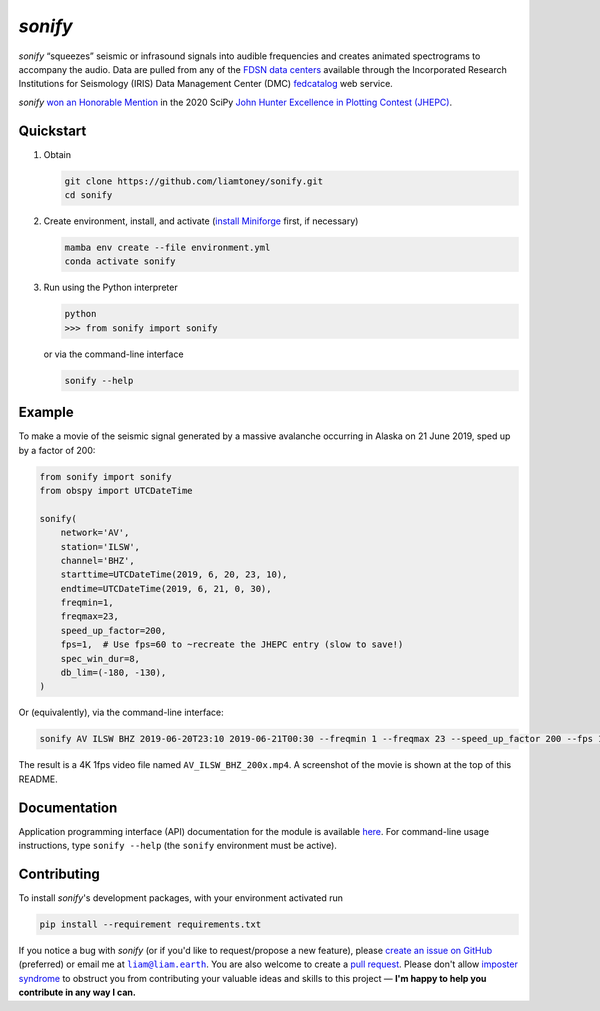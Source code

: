 *sonify*
========

|docs_badge| |build_badge| |cov_badge| |black_badge| |isort_badge|

*sonify* “squeezes” seismic or infrasound signals into audible frequencies and
creates animated spectrograms to accompany the audio. Data are pulled from any
of the `FDSN data centers
<https://service.iris.edu/irisws/fedcatalog/1/datacenters?format=html>`__
available through the Incorporated Research Institutions for Seismology (IRIS)
Data Management Center (DMC) `fedcatalog
<https://service.iris.edu/irisws/fedcatalog/docs/1/help/>`__ web service.

|screenshot|

*sonify* `won an Honorable Mention
<https://jhepc.github.io/2020/entry_11/index.html>`__ in the 2020 SciPy `John
Hunter Excellence in Plotting Contest (JHEPC) <https://jhepc.github.io/>`__.

Quickstart
----------

1. Obtain

   .. code-block:: xml

     git clone https://github.com/liamtoney/sonify.git
     cd sonify

2. Create environment, install, and activate (`install Miniforge
   <https://github.com/conda-forge/miniforge?tab=readme-ov-file#install>`__
   first, if necessary)

   .. code-block:: xml

     mamba env create --file environment.yml
     conda activate sonify

3. Run using the Python interpreter

   .. code-block:: python

     python
     >>> from sonify import sonify

   or via the command-line interface

   .. code-block:: xml

     sonify --help

Example
-------

To make a movie of the seismic signal generated by a massive avalanche
occurring in Alaska on 21 June 2019, sped up by a factor of 200:

.. code-block:: python

   from sonify import sonify
   from obspy import UTCDateTime

   sonify(
       network='AV',
       station='ILSW',
       channel='BHZ',
       starttime=UTCDateTime(2019, 6, 20, 23, 10),
       endtime=UTCDateTime(2019, 6, 21, 0, 30),
       freqmin=1,
       freqmax=23,
       speed_up_factor=200,
       fps=1,  # Use fps=60 to ~recreate the JHEPC entry (slow to save!)
       spec_win_dur=8,
       db_lim=(-180, -130),
   )

Or (equivalently), via the command-line interface:

.. ~BEGIN~
.. code-block:: xml

  sonify AV ILSW BHZ 2019-06-20T23:10 2019-06-21T00:30 --freqmin 1 --freqmax 23 --speed_up_factor 200 --fps 1 --spec_win_dur 8 --db_lim -180 -130
.. ~END~

The result is a 4K 1fps video file named ``AV_ILSW_BHZ_200x.mp4``. A screenshot
of the movie is shown at the top of this README.

Documentation
-------------

Application programming interface (API) documentation for the module is available
`here <https://sonify.readthedocs.io/en/latest/sonify.html>`__. For command-line
usage instructions, type ``sonify --help`` (the ``sonify`` environment must be active).

.. |docs_badge| image:: https://readthedocs.org/projects/sonify/badge/?version=latest
   :alt: Documentation status
   :target: https://sonify.rtfd.io/

.. |build_badge| image:: https://github.com/liamtoney/sonify/actions/workflows/build.yml/badge.svg?
   :alt: Build status
   :target: https://github.com/liamtoney/sonify/actions/workflows/build.yml

.. |cov_badge| image:: https://codecov.io/gh/liamtoney/sonify/branch/main/graph/badge.svg?token=3OIGM34OFL
   :alt: Test coverage
   :target: https://codecov.io/gh/liamtoney/sonify

.. |black_badge| image:: https://img.shields.io/badge/code%20style-black-000000
   :alt: Link to Black
   :target: https://black.readthedocs.io/en/stable/

.. |isort_badge| image:: https://img.shields.io/badge/%20imports-isort-%231674b1?style=flat&labelColor=ef8336
   :alt: Link to isort
   :target: https://pycqa.github.io/isort/

.. |screenshot| image:: screenshot.png
   :alt: Screenshot of example
   :target: #example

Contributing
------------

To install *sonify*'s development packages, with your environment activated run

.. code-block:: xml

   pip install --requirement requirements.txt

If you notice a bug with *sonify* (or if you'd like to request/propose a new
feature), please `create an issue on GitHub
<https://github.com/liamtoney/sonify/issues/new>`__ (preferred) or email me at
|liam@liam.earth|_. You are also welcome to create a `pull request
<https://docs.github.com/en/pull-requests/collaborating-with-pull-requests/proposing-changes-to-your-work-with-pull-requests/about-pull-requests>`__.
Please don't allow `imposter syndrome
<https://en.wikipedia.org/wiki/Impostor_syndrome>`__ to obstruct you from
contributing your valuable ideas and skills to this project — **I'm happy to help
you contribute in any way I can.**

.. |liam@liam.earth| replace:: ``liam@liam.earth``
.. _liam@liam.earth: mailto:liam@liam.earth
